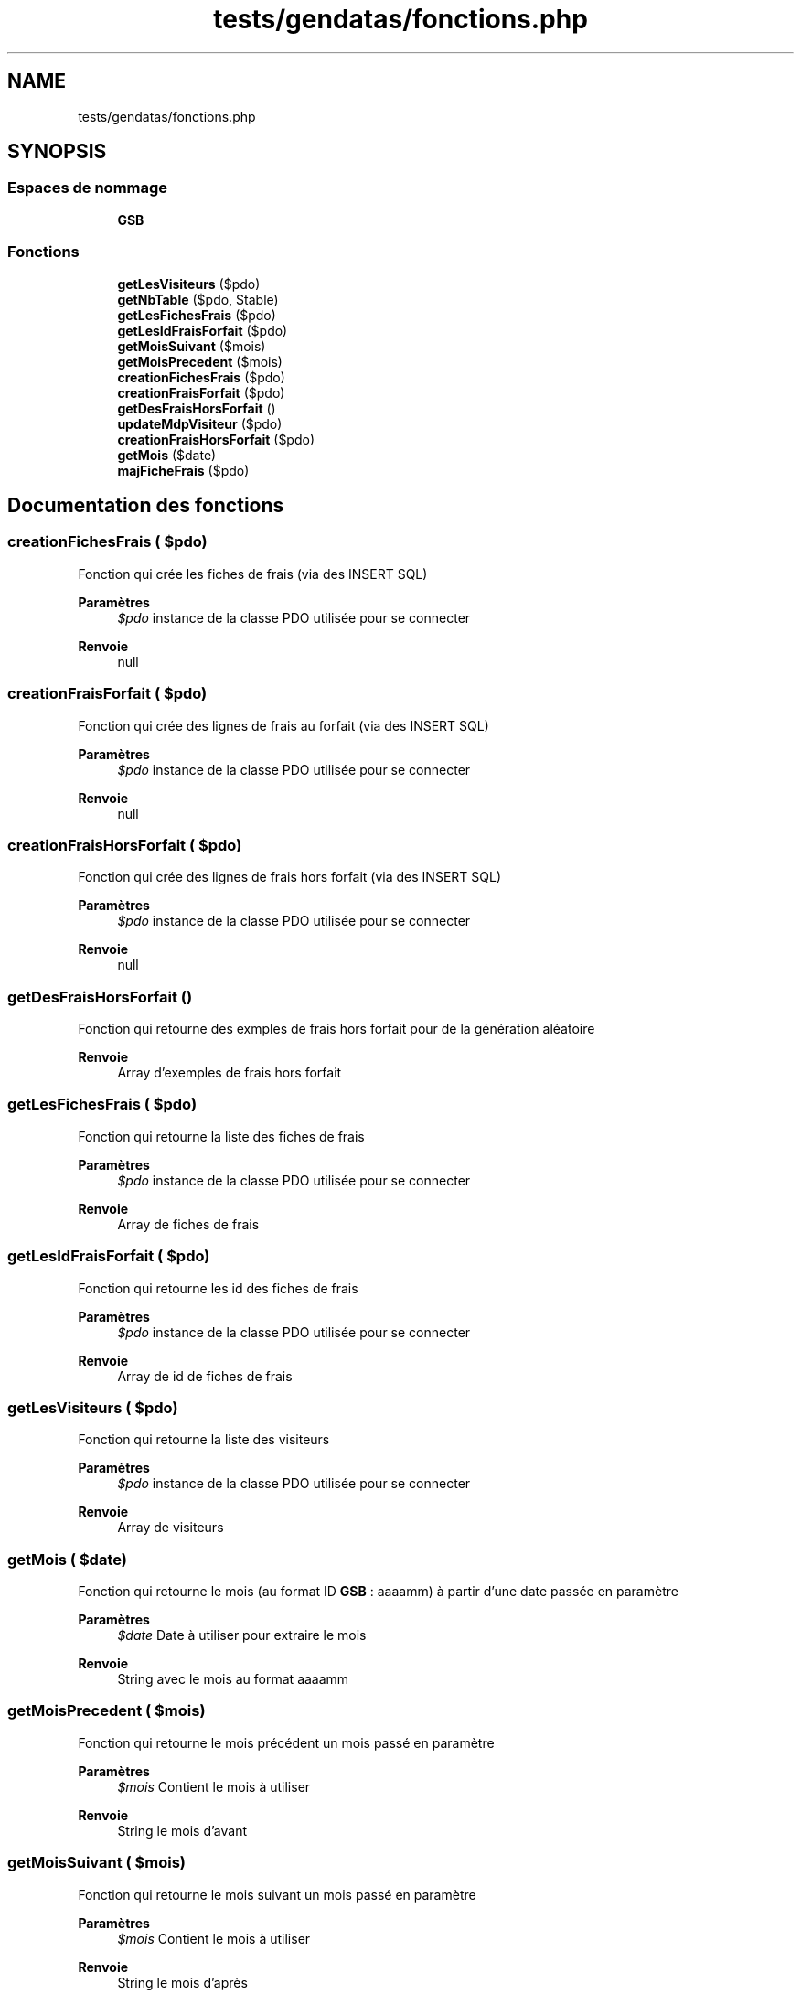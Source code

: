 .TH "tests/gendatas/fonctions.php" 3 "Vendredi 24 Avril 2020" "Version 1" "GSBfrais" \" -*- nroff -*-
.ad l
.nh
.SH NAME
tests/gendatas/fonctions.php
.SH SYNOPSIS
.br
.PP
.SS "Espaces de nommage"

.in +1c
.ti -1c
.RI " \fBGSB\fP"
.br
.in -1c
.SS "Fonctions"

.in +1c
.ti -1c
.RI "\fBgetLesVisiteurs\fP ($pdo)"
.br
.ti -1c
.RI "\fBgetNbTable\fP ($pdo, $table)"
.br
.ti -1c
.RI "\fBgetLesFichesFrais\fP ($pdo)"
.br
.ti -1c
.RI "\fBgetLesIdFraisForfait\fP ($pdo)"
.br
.ti -1c
.RI "\fBgetMoisSuivant\fP ($mois)"
.br
.ti -1c
.RI "\fBgetMoisPrecedent\fP ($mois)"
.br
.ti -1c
.RI "\fBcreationFichesFrais\fP ($pdo)"
.br
.ti -1c
.RI "\fBcreationFraisForfait\fP ($pdo)"
.br
.ti -1c
.RI "\fBgetDesFraisHorsForfait\fP ()"
.br
.ti -1c
.RI "\fBupdateMdpVisiteur\fP ($pdo)"
.br
.ti -1c
.RI "\fBcreationFraisHorsForfait\fP ($pdo)"
.br
.ti -1c
.RI "\fBgetMois\fP ($date)"
.br
.ti -1c
.RI "\fBmajFicheFrais\fP ($pdo)"
.br
.in -1c
.SH "Documentation des fonctions"
.PP 
.SS "creationFichesFrais ( $pdo)"
Fonction qui crée les fiches de frais (via des INSERT SQL)
.PP
\fBParamètres\fP
.RS 4
\fI$pdo\fP instance de la classe PDO utilisée pour se connecter
.RE
.PP
\fBRenvoie\fP
.RS 4
null 
.RE
.PP

.SS "creationFraisForfait ( $pdo)"
Fonction qui crée des lignes de frais au forfait (via des INSERT SQL)
.PP
\fBParamètres\fP
.RS 4
\fI$pdo\fP instance de la classe PDO utilisée pour se connecter
.RE
.PP
\fBRenvoie\fP
.RS 4
null 
.RE
.PP

.SS "creationFraisHorsForfait ( $pdo)"
Fonction qui crée des lignes de frais hors forfait (via des INSERT SQL)
.PP
\fBParamètres\fP
.RS 4
\fI$pdo\fP instance de la classe PDO utilisée pour se connecter
.RE
.PP
\fBRenvoie\fP
.RS 4
null 
.RE
.PP

.SS "getDesFraisHorsForfait ()"
Fonction qui retourne des exmples de frais hors forfait pour de la génération aléatoire
.PP
\fBRenvoie\fP
.RS 4
Array d'exemples de frais hors forfait 
.RE
.PP

.SS "getLesFichesFrais ( $pdo)"
Fonction qui retourne la liste des fiches de frais
.PP
\fBParamètres\fP
.RS 4
\fI$pdo\fP instance de la classe PDO utilisée pour se connecter
.RE
.PP
\fBRenvoie\fP
.RS 4
Array de fiches de frais 
.RE
.PP

.SS "getLesIdFraisForfait ( $pdo)"
Fonction qui retourne les id des fiches de frais
.PP
\fBParamètres\fP
.RS 4
\fI$pdo\fP instance de la classe PDO utilisée pour se connecter
.RE
.PP
\fBRenvoie\fP
.RS 4
Array de id de fiches de frais 
.RE
.PP

.SS "getLesVisiteurs ( $pdo)"
Fonction qui retourne la liste des visiteurs
.PP
\fBParamètres\fP
.RS 4
\fI$pdo\fP instance de la classe PDO utilisée pour se connecter
.RE
.PP
\fBRenvoie\fP
.RS 4
Array de visiteurs 
.RE
.PP

.SS "getMois ( $date)"
Fonction qui retourne le mois (au format ID \fBGSB\fP : aaaamm) à partir d'une date passée en paramètre
.PP
\fBParamètres\fP
.RS 4
\fI$date\fP Date à utiliser pour extraire le mois
.RE
.PP
\fBRenvoie\fP
.RS 4
String avec le mois au format aaaamm 
.RE
.PP

.SS "getMoisPrecedent ( $mois)"
Fonction qui retourne le mois précédent un mois passé en paramètre
.PP
\fBParamètres\fP
.RS 4
\fI$mois\fP Contient le mois à utiliser
.RE
.PP
\fBRenvoie\fP
.RS 4
String le mois d'avant 
.RE
.PP

.SS "getMoisSuivant ( $mois)"
Fonction qui retourne le mois suivant un mois passé en paramètre
.PP
\fBParamètres\fP
.RS 4
\fI$mois\fP Contient le mois à utiliser
.RE
.PP
\fBRenvoie\fP
.RS 4
String le mois d'après 
.RE
.PP

.SS "getNbTable ( $pdo,  $table)"
Fonction générique qui retourne le nombre d'enregistrements d'une table
.PP
\fBParamètres\fP
.RS 4
\fI$pdo\fP Instance de la classe PDO utilisée pour se connecter 
.br
\fI$table\fP Nom de la table que l'on veut utiliser
.RE
.PP
\fBRenvoie\fP
.RS 4
Integer avec le nombre d'enregistrements 
.RE
.PP

.SS "majFicheFrais ( $pdo)"
Fonction qui met à jour les montants des fiches de frais (via des UPDATE SQL)
.PP
\fBParamètres\fP
.RS 4
\fI$pdo\fP instance de la classe PDO utilisée pour se connecter
.RE
.PP
\fBRenvoie\fP
.RS 4
null 
.RE
.PP

.SS "updateMdpVisiteur ( $pdo)"
Fonction qui met à jour les mots de passe des visisteurs avec des mots de pass aléatoire
.PP
\fBParamètres\fP
.RS 4
\fI$pdo\fP instance de la classe PDO utilisée pour se connecter
.RE
.PP
\fBRenvoie\fP
.RS 4
null 
.RE
.PP

.SH "Auteur"
.PP 
Généré automatiquement par Doxygen pour GSBfrais à partir du code source\&.
